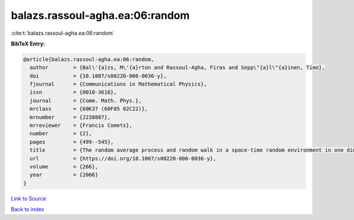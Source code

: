 balazs.rassoul-agha.ea:06:random
================================

:cite:t:`balazs.rassoul-agha.ea:06:random`

**BibTeX Entry:**

.. code-block:: bibtex

   @article{balazs.rassoul-agha.ea:06:random,
     author        = {Bal\'{a}zs, M\'{a}rton and Rassoul-Agha, Firas and Sepp\"{a}l\"{a}inen, Timo},
     doi           = {10.1007/s00220-006-0036-y},
     fjournal      = {Communications in Mathematical Physics},
     issn          = {0010-3616},
     journal       = {Comm. Math. Phys.},
     mrclass       = {60K37 (60F05 82C22)},
     mrnumber      = {2238887},
     mrreviewer    = {Francis Comets},
     number        = {2},
     pages         = {499--545},
     title         = {The random average process and random walk in a space-time random environment in one dimension},
     url           = {https://doi.org/10.1007/s00220-006-0036-y},
     volume        = {266},
     year          = {2006}
   }

`Link to Source <https://doi.org/10.1007/s00220-006-0036-y},>`_


`Back to index <../By-Cite-Keys.html>`_
